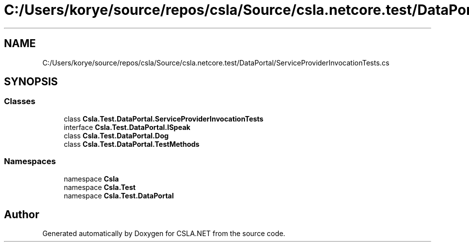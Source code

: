.TH "C:/Users/korye/source/repos/csla/Source/csla.netcore.test/DataPortal/ServiceProviderInvocationTests.cs" 3 "Wed Jul 21 2021" "Version 5.4.2" "CSLA.NET" \" -*- nroff -*-
.ad l
.nh
.SH NAME
C:/Users/korye/source/repos/csla/Source/csla.netcore.test/DataPortal/ServiceProviderInvocationTests.cs
.SH SYNOPSIS
.br
.PP
.SS "Classes"

.in +1c
.ti -1c
.RI "class \fBCsla\&.Test\&.DataPortal\&.ServiceProviderInvocationTests\fP"
.br
.ti -1c
.RI "interface \fBCsla\&.Test\&.DataPortal\&.ISpeak\fP"
.br
.ti -1c
.RI "class \fBCsla\&.Test\&.DataPortal\&.Dog\fP"
.br
.ti -1c
.RI "class \fBCsla\&.Test\&.DataPortal\&.TestMethods\fP"
.br
.in -1c
.SS "Namespaces"

.in +1c
.ti -1c
.RI "namespace \fBCsla\fP"
.br
.ti -1c
.RI "namespace \fBCsla\&.Test\fP"
.br
.ti -1c
.RI "namespace \fBCsla\&.Test\&.DataPortal\fP"
.br
.in -1c
.SH "Author"
.PP 
Generated automatically by Doxygen for CSLA\&.NET from the source code\&.
